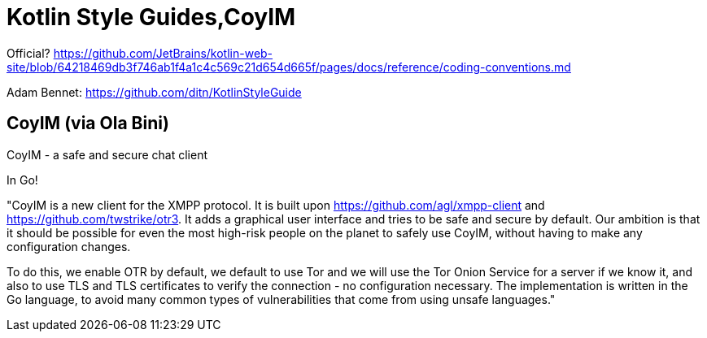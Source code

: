 = Kotlin Style Guides,CoyIM

Official? https://github.com/JetBrains/kotlin-web-site/blob/64218469db3f746ab1f4a1c4c569c21d654d665f/pages/docs/reference/coding-conventions.md

Adam Bennet: https://github.com/ditn/KotlinStyleGuide

== CoyIM (via Ola Bini)

CoyIM - a safe and secure chat client

In Go!

"CoyIM is a new client for the XMPP protocol. It is built upon https://github.com/agl/xmpp-client and https://github.com/twstrike/otr3. It adds a graphical user interface and tries to be safe and secure by default. Our ambition is that it should be possible for even the most high-risk people on the planet to safely use CoyIM, without having to make any configuration changes.

To do this, we enable OTR by default, we default to use Tor and we will use the Tor Onion Service for a server if we know it, and also to use TLS and TLS certificates to verify the connection - no configuration necessary. The implementation is written in the Go language, to avoid many common types of vulnerabilities that come from using unsafe languages."

